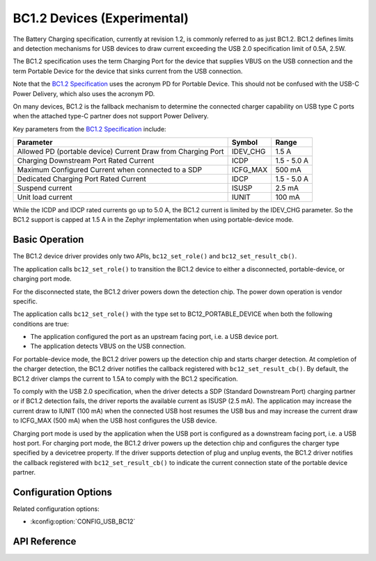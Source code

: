 .. _usb_bc12_api:

BC1.2 Devices (Experimental)
#######################################

The Battery Charging specification, currently at revision 1.2, is commonly
referred to as just BC1.2. BC1.2 defines limits and detection mechanisms for USB
devices to draw current exceeding the USB 2.0 specification limit of 0.5A, 2.5W.

The BC1.2 specification uses the term Charging Port for the device that supplies
VBUS on the USB connection and the term Portable Device for the device that
sinks current from the USB connection.

Note that the `BC1.2 Specification`_ uses the acronym PD for Portable Device. This
should not be confused with the USB-C Power Delivery, which also uses the
acronym PD.

On many devices, BC1.2 is the fallback mechanism to determine the connected
charger capability on USB type C ports when the attached type-C partner does not
support Power Delivery.

Key parameters from the `BC1.2 Specification`_ include:

============================================================  ========  ===========
Parameter                                                     Symbol    Range
============================================================  ========  ===========
Allowed PD (portable device) Current Draw from Charging Port  IDEV_CHG  1.5 A
Charging Downstream Port Rated Current                        ICDP      1.5 - 5.0 A
Maximum Configured Current when connected to a SDP            ICFG_MAX  500 mA
Dedicated Charging Port Rated Current                         IDCP      1.5 - 5.0 A
Suspend current                                               ISUSP     2.5 mA
Unit load current                                             IUNIT     100 mA
============================================================  ========  ===========

While the ICDP and IDCP rated currents go up to 5.0 A, the BC1.2 current is
limited by the IDEV_CHG parameter. So the BC1.2 support is capped at 1.5 A in
the Zephyr implementation when using portable-device mode.

.. _BC1.2 Specification: https://www.usb.org/document-library/battery-charging-v12-spec-and-adopters-agreement

Basic Operation
***************

The BC1.2 device driver provides only two APIs, ``bc12_set_role()`` and
``bc12_set_result_cb()``.

The application calls ``bc12_set_role()`` to transition the BC1.2 device to
either a disconnected, portable-device, or charging port mode.

For the disconnected state, the BC1.2 driver powers down the detection chip.
The power down operation is vendor specific.

The application calls ``bc12_set_role()`` with the type set to
BC12_PORTABLE_DEVICE when both the following conditions are true:

* The application configured the port as an upstream facing port, i.e. a USB
  device port.
* The application detects VBUS on the USB connection.

For portable-device mode, the BC1.2 driver powers up the detection chip and
starts charger detection. At completion of the charger detection, the BC1.2
driver notifies the callback registered with ``bc12_set_result_cb()``. By
default, the BC1.2 driver clamps the current to 1.5A to comply with the BC1.2
specification.

To comply with the USB 2.0 specification, when the driver detects a SDP
(Standard Downstream Port) charging partner or if BC1.2 detection fails, the
driver reports the available current as ISUSP (2.5 mA). The application may
increase the current draw to IUNIT (100 mA) when the connected USB host resumes
the USB bus and may increase the current draw to ICFG_MAX (500 mA) when the USB
host configures the USB device.

Charging port mode is used by the application when the USB port is configured as
a downstream facing port, i.e. a USB host port. For charging port mode, the
BC1.2 driver powers up the detection chip and configures the charger type
specified by a devicetree property. If the driver supports detection of plug and
unplug events, the BC1.2 driver notifies the callback registered with
``bc12_set_result_cb()`` to indicate the current connection state of the
portable device partner.

Configuration Options
*********************

Related configuration options:

* :kconfig:option:`CONFIG_USB_BC12`

.. _bc12_api_reference:

API Reference
*************

.. doxygengroup:: b12_interface
.. doxygengroup:: b12_emulator_backend
